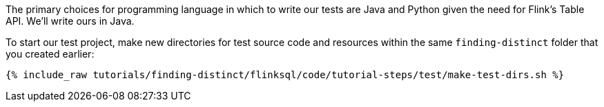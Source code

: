 The primary choices for programming language in which to write our tests are Java and Python given the need for Flink's Table API. We'll write ours in Java.

To start our test project, make new directories for test source code and resources within the same `finding-distinct` folder that you created earlier:

+++++
<pre class="snippet"><code class="shell">{% include_raw tutorials/finding-distinct/flinksql/code/tutorial-steps/test/make-test-dirs.sh %}</code></pre>
+++++
